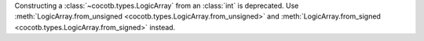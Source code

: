 Constructing a :class:`~cocotb.types.LogicArray` from an :class:`int` is deprecated. Use :meth:`LogicArray.from_unsigned <cocotb.types.LogicArray.from_unsigned>` and :meth:`LogicArray.from_signed <cocotb.types.LogicArray.from_signed>` instead.
